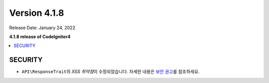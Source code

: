 Version 4.1.8
#############

Release Date: January 24, 2022

**4.1.8 release of CodeIgniter4**

.. contents::
    :local:
    :depth: 2

SECURITY
********

- ``API\ResponseTrait``\ 의 *XSS 취약점*\ 이 수정되었습니다. 자세한 내용은 `보안 권고 <https://github.com/codeigniter4/CodeIgniter4/security/advisories/GHSA-7528-7jg5-6g62>`_\ 를 참조하세요.
